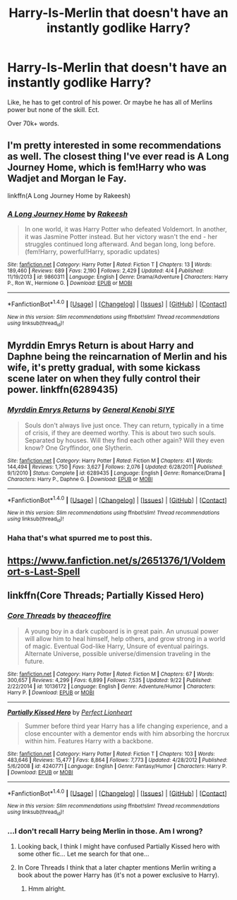 #+TITLE: Harry-Is-Merlin that doesn't have an instantly godlike Harry?

* Harry-Is-Merlin that doesn't have an instantly godlike Harry?
:PROPERTIES:
:Author: Skeletickles
:Score: 4
:DateUnix: 1478802548.0
:DateShort: 2016-Nov-10
:FlairText: Request
:END:
Like, he has to get control of his power. Or maybe he has all of Merlins power but none of the skill. Ect.

Over 70k+ words.


** I'm pretty interested in some recommendations as well. The closest thing I've ever read is A Long Journey Home, which is fem!Harry who was Wadjet and Morgan le Fay.

linkffn(A Long Journey Home by Rakeesh)
:PROPERTIES:
:Author: RisingSunsets
:Score: 6
:DateUnix: 1478821263.0
:DateShort: 2016-Nov-11
:END:

*** [[http://www.fanfiction.net/s/9860311/1/][*/A Long Journey Home/*]] by [[https://www.fanfiction.net/u/236698/Rakeesh][/Rakeesh/]]

#+begin_quote
  In one world, it was Harry Potter who defeated Voldemort. In another, it was Jasmine Potter instead. But her victory wasn't the end - her struggles continued long afterward. And began long, long before. (fem!Harry, powerful!Harry, sporadic updates)
#+end_quote

^{/Site/: [[http://www.fanfiction.net/][fanfiction.net]] *|* /Category/: Harry Potter *|* /Rated/: Fiction T *|* /Chapters/: 13 *|* /Words/: 189,460 *|* /Reviews/: 689 *|* /Favs/: 2,190 *|* /Follows/: 2,429 *|* /Updated/: 4/4 *|* /Published/: 11/19/2013 *|* /id/: 9860311 *|* /Language/: English *|* /Genre/: Drama/Adventure *|* /Characters/: Harry P., Ron W., Hermione G. *|* /Download/: [[http://www.ff2ebook.com/old/ffn-bot/index.php?id=9860311&source=ff&filetype=epub][EPUB]] or [[http://www.ff2ebook.com/old/ffn-bot/index.php?id=9860311&source=ff&filetype=mobi][MOBI]]}

--------------

*FanfictionBot*^{1.4.0} *|* [[[https://github.com/tusing/reddit-ffn-bot/wiki/Usage][Usage]]] | [[[https://github.com/tusing/reddit-ffn-bot/wiki/Changelog][Changelog]]] | [[[https://github.com/tusing/reddit-ffn-bot/issues/][Issues]]] | [[[https://github.com/tusing/reddit-ffn-bot/][GitHub]]] | [[[https://www.reddit.com/message/compose?to=tusing][Contact]]]

^{/New in this version: Slim recommendations using/ ffnbot!slim! /Thread recommendations using/ linksub(thread_id)!}
:PROPERTIES:
:Author: FanfictionBot
:Score: 4
:DateUnix: 1478821295.0
:DateShort: 2016-Nov-11
:END:


** Myrddin Emrys Return is about Harry and Daphne being the reincarnation of Merlin and his wife, it's pretty gradual, with some kickass scene later on when they fully control their power. linkffn(6289435)
:PROPERTIES:
:Author: _Eons
:Score: 2
:DateUnix: 1478916060.0
:DateShort: 2016-Nov-12
:END:

*** [[http://www.fanfiction.net/s/6289435/1/][*/Myrddin Emrys Returns/*]] by [[https://www.fanfiction.net/u/1023070/General-Kenobi-SIYE][/General Kenobi SIYE/]]

#+begin_quote
  Souls don't always live just once. They can return, typically in a time of crisis, if they are deemed worthy. This is about two such souls. Separated by houses. Will they find each other again? Will they even know? One Gryffindor, one Slytherin.
#+end_quote

^{/Site/: [[http://www.fanfiction.net/][fanfiction.net]] *|* /Category/: Harry Potter *|* /Rated/: Fiction M *|* /Chapters/: 41 *|* /Words/: 144,494 *|* /Reviews/: 1,750 *|* /Favs/: 3,627 *|* /Follows/: 2,076 *|* /Updated/: 6/28/2011 *|* /Published/: 9/1/2010 *|* /Status/: Complete *|* /id/: 6289435 *|* /Language/: English *|* /Genre/: Romance/Drama *|* /Characters/: Harry P., Daphne G. *|* /Download/: [[http://www.ff2ebook.com/old/ffn-bot/index.php?id=6289435&source=ff&filetype=epub][EPUB]] or [[http://www.ff2ebook.com/old/ffn-bot/index.php?id=6289435&source=ff&filetype=mobi][MOBI]]}

--------------

*FanfictionBot*^{1.4.0} *|* [[[https://github.com/tusing/reddit-ffn-bot/wiki/Usage][Usage]]] | [[[https://github.com/tusing/reddit-ffn-bot/wiki/Changelog][Changelog]]] | [[[https://github.com/tusing/reddit-ffn-bot/issues/][Issues]]] | [[[https://github.com/tusing/reddit-ffn-bot/][GitHub]]] | [[[https://www.reddit.com/message/compose?to=tusing][Contact]]]

^{/New in this version: Slim recommendations using/ ffnbot!slim! /Thread recommendations using/ linksub(thread_id)!}
:PROPERTIES:
:Author: FanfictionBot
:Score: 1
:DateUnix: 1478916088.0
:DateShort: 2016-Nov-12
:END:


*** Haha that's what spurred me to post this.
:PROPERTIES:
:Author: Skeletickles
:Score: 1
:DateUnix: 1478920494.0
:DateShort: 2016-Nov-12
:END:


** [[https://www.fanfiction.net/s/2651376/1/Voldemort-s-Last-Spell]]
:PROPERTIES:
:Author: Im_Not_Even
:Score: 1
:DateUnix: 1478852972.0
:DateShort: 2016-Nov-11
:END:


** linkffn(Core Threads; Partially Kissed Hero)
:PROPERTIES:
:Author: A2i9
:Score: 0
:DateUnix: 1478803198.0
:DateShort: 2016-Nov-10
:END:

*** [[http://www.fanfiction.net/s/10136172/1/][*/Core Threads/*]] by [[https://www.fanfiction.net/u/4665282/theaceoffire][/theaceoffire/]]

#+begin_quote
  A young boy in a dark cupboard is in great pain. An unusual power will allow him to heal himself, help others, and grow strong in a world of magic. Eventual God-like Harry, Unsure of eventual pairings. Alternate Universe, possible universe/dimension traveling in the future.
#+end_quote

^{/Site/: [[http://www.fanfiction.net/][fanfiction.net]] *|* /Category/: Harry Potter *|* /Rated/: Fiction M *|* /Chapters/: 67 *|* /Words/: 300,657 *|* /Reviews/: 4,299 *|* /Favs/: 6,899 *|* /Follows/: 7,535 *|* /Updated/: 9/22 *|* /Published/: 2/22/2014 *|* /id/: 10136172 *|* /Language/: English *|* /Genre/: Adventure/Humor *|* /Characters/: Harry P. *|* /Download/: [[http://www.ff2ebook.com/old/ffn-bot/index.php?id=10136172&source=ff&filetype=epub][EPUB]] or [[http://www.ff2ebook.com/old/ffn-bot/index.php?id=10136172&source=ff&filetype=mobi][MOBI]]}

--------------

[[http://www.fanfiction.net/s/4240771/1/][*/Partially Kissed Hero/*]] by [[https://www.fanfiction.net/u/1318171/Perfect-Lionheart][/Perfect Lionheart/]]

#+begin_quote
  Summer before third year Harry has a life changing experience, and a close encounter with a dementor ends with him absorbing the horcrux within him. Features Harry with a backbone.
#+end_quote

^{/Site/: [[http://www.fanfiction.net/][fanfiction.net]] *|* /Category/: Harry Potter *|* /Rated/: Fiction T *|* /Chapters/: 103 *|* /Words/: 483,646 *|* /Reviews/: 15,477 *|* /Favs/: 8,864 *|* /Follows/: 7,773 *|* /Updated/: 4/28/2012 *|* /Published/: 5/6/2008 *|* /id/: 4240771 *|* /Language/: English *|* /Genre/: Fantasy/Humor *|* /Characters/: Harry P. *|* /Download/: [[http://www.ff2ebook.com/old/ffn-bot/index.php?id=4240771&source=ff&filetype=epub][EPUB]] or [[http://www.ff2ebook.com/old/ffn-bot/index.php?id=4240771&source=ff&filetype=mobi][MOBI]]}

--------------

*FanfictionBot*^{1.4.0} *|* [[[https://github.com/tusing/reddit-ffn-bot/wiki/Usage][Usage]]] | [[[https://github.com/tusing/reddit-ffn-bot/wiki/Changelog][Changelog]]] | [[[https://github.com/tusing/reddit-ffn-bot/issues/][Issues]]] | [[[https://github.com/tusing/reddit-ffn-bot/][GitHub]]] | [[[https://www.reddit.com/message/compose?to=tusing][Contact]]]

^{/New in this version: Slim recommendations using/ ffnbot!slim! /Thread recommendations using/ linksub(thread_id)!}
:PROPERTIES:
:Author: FanfictionBot
:Score: 1
:DateUnix: 1478803262.0
:DateShort: 2016-Nov-10
:END:


*** ...I don't recall Harry being Merlin in those. Am I wrong?
:PROPERTIES:
:Author: Skeletickles
:Score: 0
:DateUnix: 1478803604.0
:DateShort: 2016-Nov-10
:END:

**** Looking back, I think I might have confused Partially Kissed hero with some other fic... Let me search for that one...
:PROPERTIES:
:Author: A2i9
:Score: 2
:DateUnix: 1478879654.0
:DateShort: 2016-Nov-11
:END:


**** In Core Threads I think that a later chapter mentions Merlin writing a book about the power Harry has (it's not a power exclusive to Harry).
:PROPERTIES:
:Author: aLionsRoar
:Score: 1
:DateUnix: 1478824260.0
:DateShort: 2016-Nov-11
:END:

***** Hmm alright.
:PROPERTIES:
:Author: Skeletickles
:Score: 1
:DateUnix: 1478828449.0
:DateShort: 2016-Nov-11
:END:
